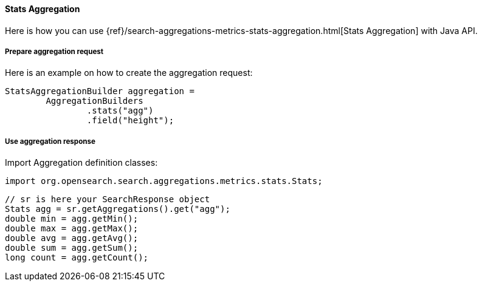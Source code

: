 [[java-aggs-metrics-stats]]
==== Stats Aggregation

Here is how you can use
{ref}/search-aggregations-metrics-stats-aggregation.html[Stats Aggregation]
with Java API.


===== Prepare aggregation request

Here is an example on how to create the aggregation request:

[source,java]
--------------------------------------------------
StatsAggregationBuilder aggregation =
        AggregationBuilders
                .stats("agg")
                .field("height");
--------------------------------------------------


===== Use aggregation response

Import Aggregation definition classes:

[source,java]
--------------------------------------------------
import org.opensearch.search.aggregations.metrics.stats.Stats;
--------------------------------------------------

[source,java]
--------------------------------------------------
// sr is here your SearchResponse object
Stats agg = sr.getAggregations().get("agg");
double min = agg.getMin();
double max = agg.getMax();
double avg = agg.getAvg();
double sum = agg.getSum();
long count = agg.getCount();
--------------------------------------------------

